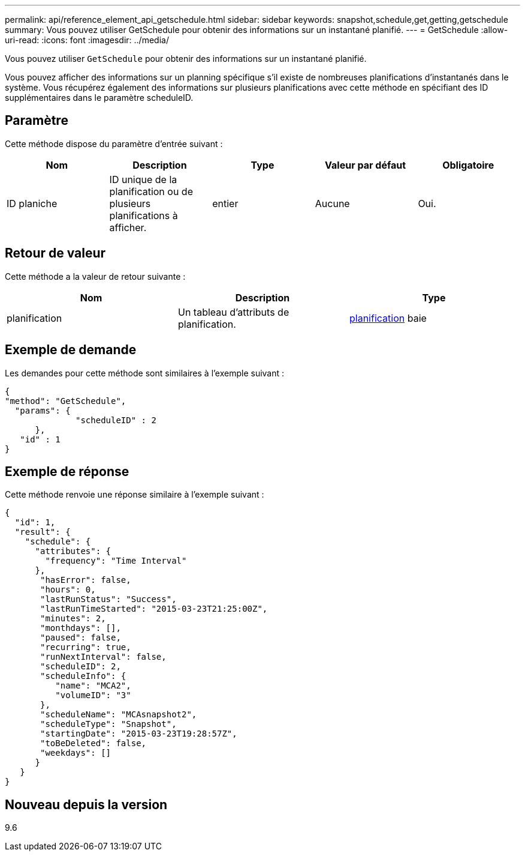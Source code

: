 ---
permalink: api/reference_element_api_getschedule.html 
sidebar: sidebar 
keywords: snapshot,schedule,get,getting,getschedule 
summary: Vous pouvez utiliser GetSchedule pour obtenir des informations sur un instantané planifié. 
---
= GetSchedule
:allow-uri-read: 
:icons: font
:imagesdir: ../media/


[role="lead"]
Vous pouvez utiliser `GetSchedule` pour obtenir des informations sur un instantané planifié.

Vous pouvez afficher des informations sur un planning spécifique s'il existe de nombreuses planifications d'instantanés dans le système. Vous récupérez également des informations sur plusieurs planifications avec cette méthode en spécifiant des ID supplémentaires dans le paramètre scheduleID.



== Paramètre

Cette méthode dispose du paramètre d'entrée suivant :

|===
| Nom | Description | Type | Valeur par défaut | Obligatoire 


 a| 
ID planiche
 a| 
ID unique de la planification ou de plusieurs planifications à afficher.
 a| 
entier
 a| 
Aucune
 a| 
Oui.

|===


== Retour de valeur

Cette méthode a la valeur de retour suivante :

|===
| Nom | Description | Type 


 a| 
planification
 a| 
Un tableau d'attributs de planification.
 a| 
xref:reference_element_api_schedule.adoc[planification] baie

|===


== Exemple de demande

Les demandes pour cette méthode sont similaires à l'exemple suivant :

[listing]
----
{
"method": "GetSchedule",
  "params": {
              "scheduleID" : 2
      },
   "id" : 1
}
----


== Exemple de réponse

Cette méthode renvoie une réponse similaire à l'exemple suivant :

[listing]
----
{
  "id": 1,
  "result": {
    "schedule": {
      "attributes": {
        "frequency": "Time Interval"
      },
       "hasError": false,
       "hours": 0,
       "lastRunStatus": "Success",
       "lastRunTimeStarted": "2015-03-23T21:25:00Z",
       "minutes": 2,
       "monthdays": [],
       "paused": false,
       "recurring": true,
       "runNextInterval": false,
       "scheduleID": 2,
       "scheduleInfo": {
          "name": "MCA2",
          "volumeID": "3"
       },
       "scheduleName": "MCAsnapshot2",
       "scheduleType": "Snapshot",
       "startingDate": "2015-03-23T19:28:57Z",
       "toBeDeleted": false,
       "weekdays": []
      }
   }
}
----


== Nouveau depuis la version

9.6
